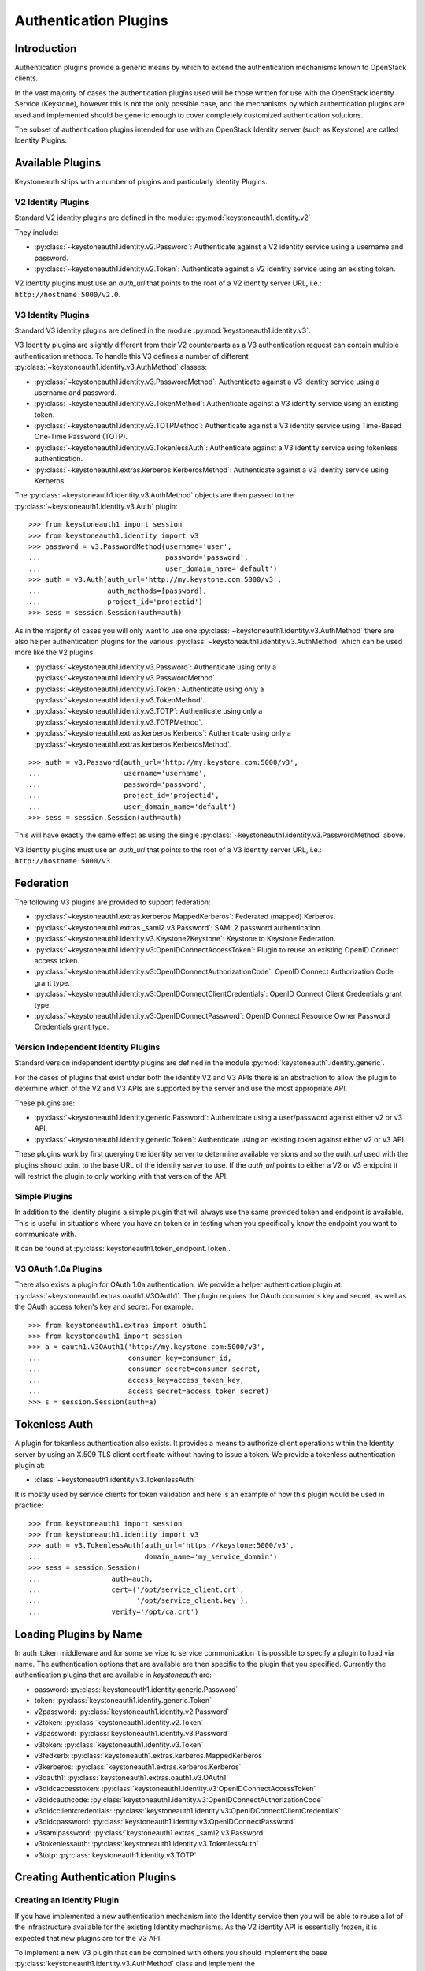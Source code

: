 ======================
Authentication Plugins
======================

Introduction
============

Authentication plugins provide a generic means by which to extend the
authentication mechanisms known to OpenStack clients.

In the vast majority of cases the authentication plugins used will be those
written for use with the OpenStack Identity Service (Keystone), however this is
not the only possible case, and the mechanisms by which authentication plugins
are used and implemented should be generic enough to cover completely
customized authentication solutions.

The subset of authentication plugins intended for use with an OpenStack
Identity server (such as Keystone) are called Identity Plugins.


Available Plugins
=================

Keystoneauth ships with a number of plugins and particularly Identity
Plugins.

V2 Identity Plugins
-------------------

Standard V2 identity plugins are defined in the module:
:py:mod:`keystoneauth1.identity.v2`

They include:

- :py:class:`~keystoneauth1.identity.v2.Password`: Authenticate against
  a V2 identity service using a username and password.
- :py:class:`~keystoneauth1.identity.v2.Token`: Authenticate against a
  V2 identity service using an existing token.

V2 identity plugins must use an `auth_url` that points to the root of a V2
identity server URL, i.e.: ``http://hostname:5000/v2.0``.

V3 Identity Plugins
-------------------

Standard V3 identity plugins are defined in the module
:py:mod:`keystoneauth1.identity.v3`.

V3 Identity plugins are slightly different from their V2 counterparts as a V3
authentication request can contain multiple authentication methods.  To handle
this V3 defines a number of different
:py:class:`~keystoneauth1.identity.v3.AuthMethod` classes:

- :py:class:`~keystoneauth1.identity.v3.PasswordMethod`: Authenticate
  against a V3 identity service using a username and password.
- :py:class:`~keystoneauth1.identity.v3.TokenMethod`: Authenticate against
  a V3 identity service using an existing token.
- :py:class:`~keystoneauth1.identity.v3.TOTPMethod`: Authenticate against
  a V3 identity service using Time-Based One-Time Password (TOTP).
- :py:class:`~keystoneauth1.identity.v3.TokenlessAuth`: Authenticate against
  a V3 identity service using tokenless authentication.
- :py:class:`~keystoneauth1.extras.kerberos.KerberosMethod`: Authenticate
  against a V3 identity service using Kerberos.

The :py:class:`~keystoneauth1.identity.v3.AuthMethod` objects are then
passed to the :py:class:`~keystoneauth1.identity.v3.Auth` plugin::

    >>> from keystoneauth1 import session
    >>> from keystoneauth1.identity import v3
    >>> password = v3.PasswordMethod(username='user',
    ...                              password='password',
    ...                              user_domain_name='default')
    >>> auth = v3.Auth(auth_url='http://my.keystone.com:5000/v3',
    ...                auth_methods=[password],
    ...                project_id='projectid')
    >>> sess = session.Session(auth=auth)

As in the majority of cases you will only want to use one
:py:class:`~keystoneauth1.identity.v3.AuthMethod` there are also helper
authentication plugins for the various
:py:class:`~keystoneauth1.identity.v3.AuthMethod` which can be used more
like the V2 plugins:

- :py:class:`~keystoneauth1.identity.v3.Password`: Authenticate using
  only a :py:class:`~keystoneauth1.identity.v3.PasswordMethod`.
- :py:class:`~keystoneauth1.identity.v3.Token`: Authenticate using only a
  :py:class:`~keystoneauth1.identity.v3.TokenMethod`.
- :py:class:`~keystoneauth1.identity.v3.TOTP`: Authenticate using
  only a :py:class:`~keystoneauth1.identity.v3.TOTPMethod`.
- :py:class:`~keystoneauth1.extras.kerberos.Kerberos`: Authenticate using
  only a :py:class:`~keystoneauth1.extras.kerberos.KerberosMethod`.

::

    >>> auth = v3.Password(auth_url='http://my.keystone.com:5000/v3',
    ...                    username='username',
    ...                    password='password',
    ...                    project_id='projectid',
    ...                    user_domain_name='default')
    >>> sess = session.Session(auth=auth)

This will have exactly the same effect as using the single
:py:class:`~keystoneauth1.identity.v3.PasswordMethod` above.

V3 identity plugins must use an `auth_url` that points to the root of a V3
identity server URL, i.e.: ``http://hostname:5000/v3``.

Federation
==========

The following V3 plugins are provided to support federation:

- :py:class:`~keystoneauth1.extras.kerberos.MappedKerberos`: Federated (mapped)
  Kerberos.
- :py:class:`~keystoneauth1.extras._saml2.v3.Password`: SAML2 password
  authentication.
- :py:class:`~keystoneauth1.identity.v3.Keystone2Keystone`: Keystone to
  Keystone Federation.
- :py:class:`~keystoneauth1.identity.v3:OpenIDConnectAccessToken`: Plugin to
  reuse an existing OpenID Connect access token.
- :py:class:`~keystoneauth1.identity.v3:OpenIDConnectAuthorizationCode`: OpenID
  Connect Authorization Code grant type.
- :py:class:`~keystoneauth1.identity.v3:OpenIDConnectClientCredentials`: OpenID
  Connect Client Credentials grant type.
- :py:class:`~keystoneauth1.identity.v3:OpenIDConnectPassword`: OpenID Connect
  Resource Owner Password Credentials grant type.


Version Independent Identity Plugins
------------------------------------

Standard version independent identity plugins are defined in the module
:py:mod:`keystoneauth1.identity.generic`.

For the cases of plugins that exist under both the identity V2 and V3 APIs
there is an abstraction to allow the plugin to determine which of the V2 and V3
APIs are supported by the server and use the most appropriate API.

These plugins are:

- :py:class:`~keystoneauth1.identity.generic.Password`: Authenticate
  using a user/password against either v2 or v3 API.
- :py:class:`~keystoneauth1.identity.generic.Token`: Authenticate using
  an existing token against either v2 or v3 API.

These plugins work by first querying the identity server to determine available
versions and so the `auth_url` used with the plugins should point to the base
URL of the identity server to use. If the `auth_url` points to either a V2 or
V3 endpoint it will restrict the plugin to only working with that version of
the API.

Simple Plugins
--------------

In addition to the Identity plugins a simple plugin that will always use the
same provided token and endpoint is available. This is useful in situations
where you have an token or in testing when you specifically know the endpoint
you want to communicate with.

It can be found at :py:class:`keystoneauth1.token_endpoint.Token`.


V3 OAuth 1.0a Plugins
---------------------

There also exists a plugin for OAuth 1.0a authentication. We provide a helper
authentication plugin at:
:py:class:`~keystoneauth1.extras.oauth1.V3OAuth1`.
The plugin requires the OAuth consumer's key and secret, as well as the OAuth
access token's key and secret. For example::

    >>> from keystoneauth1.extras import oauth1
    >>> from keystoneauth1 import session
    >>> a = oauth1.V3OAuth1('http://my.keystone.com:5000/v3',
    ...                     consumer_key=consumer_id,
    ...                     consumer_secret=consumer_secret,
    ...                     access_key=access_token_key,
    ...                     access_secret=access_token_secret)
    >>> s = session.Session(auth=a)


Tokenless Auth
==============

A plugin for tokenless authentication also exists. It provides a means to
authorize client operations within the Identity server by using an X.509
TLS client certificate without having to issue a token. We provide a
tokenless authentication plugin at:

- :class:`~keystoneauth1.identity.v3.TokenlessAuth`

It is mostly used by service clients for token validation and here is
an example of how this plugin would be used in practice::

    >>> from keystoneauth1 import session
    >>> from keystoneauth1.identity import v3
    >>> auth = v3.TokenlessAuth(auth_url='https://keystone:5000/v3',
    ...                         domain_name='my_service_domain')
    >>> sess = session.Session(
    ...                 auth=auth,
    ...                 cert=('/opt/service_client.crt',
    ...                       '/opt/service_client.key'),
    ...                 verify='/opt/ca.crt')


Loading Plugins by Name
=======================

In auth_token middleware and for some service to service communication it is
possible to specify a plugin to load via name. The authentication options that
are available are then specific to the plugin that you specified. Currently the
authentication plugins that are available in `keystoneauth` are:

- password: :py:class:`keystoneauth1.identity.generic.Password`
- token: :py:class:`keystoneauth1.identity.generic.Token`
- v2password: :py:class:`keystoneauth1.identity.v2.Password`
- v2token: :py:class:`keystoneauth1.identity.v2.Token`
- v3password: :py:class:`keystoneauth1.identity.v3.Password`
- v3token: :py:class:`keystoneauth1.identity.v3.Token`
- v3fedkerb: :py:class:`keystoneauth1.extras.kerberos.MappedKerberos`
- v3kerberos: :py:class:`keystoneauth1.extras.kerberos.Kerberos`
- v3oauth1: :py:class:`keystoneauth1.extras.oauth1.v3.OAuth1`
- v3oidcaccesstoken: :py:class:`keystoneauth1.identity.v3:OpenIDConnectAccessToken`
- v3oidcauthcode: :py:class:`keystoneauth1.identity.v3:OpenIDConnectAuthorizationCode`
- v3oidcclientcredentials: :py:class:`keystoneauth1.identity.v3:OpenIDConnectClientCredentials`
- v3oidcpassword: :py:class:`keystoneauth1.identity.v3:OpenIDConnectPassword`
- v3samlpassword: :py:class:`keystoneauth1.extras._saml2.v3.Password`
- v3tokenlessauth: :py:class:`keystoneauth1.identity.v3.TokenlessAuth`
- v3totp: :py:class:`keystoneauth1.identity.v3.TOTP`


Creating Authentication Plugins
===============================

Creating an Identity Plugin
---------------------------

If you have implemented a new authentication mechanism into the Identity
service then you will be able to reuse a lot of the infrastructure available
for the existing Identity mechanisms. As the V2 identity API is essentially
frozen, it is expected that new plugins are for the V3 API.

To implement a new V3 plugin that can be combined with others you should
implement the base :py:class:`keystoneauth1.identity.v3.AuthMethod` class
and implement the
:py:meth:`~keystoneauth1.identity.v3.AuthMethod.get_auth_data` function.
If your Plugin cannot be used in conjunction with existing
:py:class:`keystoneauth1.identity.v3.AuthMethod` then you should just
override :py:class:`keystoneauth1.identity.v3.Auth` directly.

The new :py:class:`~keystoneauth1.identity.v3.AuthMethod` should take all
the required parameters via
:py:meth:`~keystoneauth1.identity.v3.AuthMethod.__init__` and return from
:py:meth:`~keystoneauth1.identity.v3.AuthMethod.get_auth_data` a tuple
with the unique identifier of this plugin (e.g. *password*) and a dictionary
containing the payload of values to send to the authentication server. The
session, calling auth object and request headers are also passed to this
function so that the plugin may use or manipulate them.

You should also provide a class that inherits from
:py:class:`keystoneauth1.identity.v3.Auth` with an instance of your new
:py:class:`~keystoneauth1.identity.v3.AuthMethod` as the `auth_methods`
parameter to :py:class:`keystoneauth1.identity.v3.Auth`.

By convention (and like above) these are named `PluginType` and
`PluginTypeMethod` (for example
:py:class:`~keystoneauth1.identity.v3.Password` and
:py:class:`~keystoneauth1.identity.v3.PasswordMethod`).


Creating a Custom Plugin
------------------------

To implement an entirely new plugin you should implement the base class
:py:class:`keystoneauth1.plugin.BaseAuthPlugin` and provide the
:py:meth:`~keystoneauth1.plugin.BaseAuthPlugin.get_endpoint`,
:py:meth:`~keystoneauth1.plugin.BaseAuthPlugin.get_token` and
:py:meth:`~keystoneauth1.plugin.BaseAuthPlugin.invalidate` methods.

:py:meth:`~keystoneauth1.plugin.BaseAuthPlugin.get_token` is called to retrieve
the string token from a plugin. It is intended that a plugin will cache a
received token and so if the token is still valid then it should be re-used
rather than fetching a new one. A session object is provided with which the
plugin can contact it's server. (Note: use `authenticated=False` when making
those requests or it will end up being called recursively). The return value
should be the token as a string.

:py:meth:`~keystoneauth1.plugin.BaseAuthPlugin.get_endpoint` is called to
determine a base URL for a particular service's requests. The keyword arguments
provided to the function are those that are given by the `endpoint_filter`
variable in :py:meth:`keystoneauth1.session.Session.request`. A session object
is also provided so that the plugin may contact an external source to determine
the endpoint.  Again this will be generally be called once per request and so
it is up to the plugin to cache these responses if appropriate. The return
value should be the base URL to communicate with.

:py:meth:`~keystoneauth1.plugin.BaseAuthPlugin.invalidate` should also be
implemented to clear the current user credentials so that on the next
:py:meth:`~keystoneauth1.plugin.BaseAuthPlugin.get_token` call a new token can
be retrieved.

The most simple example of a plugin is the
:py:class:`keystoneauth1.token_endpoint.Token` plugin.
